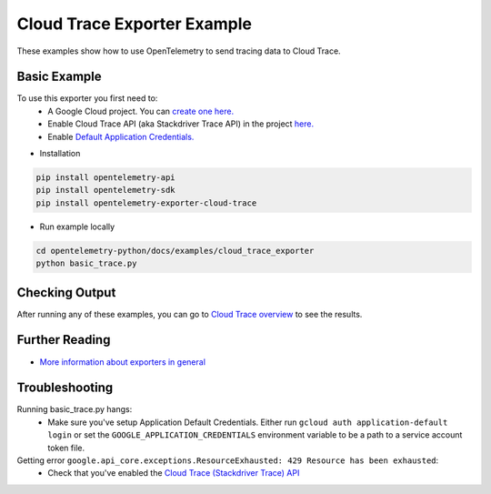 Cloud Trace Exporter Example
============================

These examples show how to use OpenTelemetry to send tracing data to Cloud Trace.


Basic Example
-------------

To use this exporter you first need to:
    * A Google Cloud project. You can `create one here. <https://console.cloud.google.com/projectcreate>`_
    * Enable Cloud Trace API (aka Stackdriver Trace API) in the project `here. <https://console.cloud.google.com/apis/library?q=cloud_trace>`_
    * Enable `Default Application Credentials. <https://developers.google.com/identity/protocols/application-default-credentials>`_

* Installation

.. code-block:: sh

    pip install opentelemetry-api
    pip install opentelemetry-sdk
    pip install opentelemetry-exporter-cloud-trace

* Run example locally

.. code-block:: sh

    cd opentelemetry-python/docs/examples/cloud_trace_exporter
    python basic_trace.py

Checking Output
--------------------------

After running any of these examples, you can go to `Cloud Trace overview <https://console.cloud.google.com/traces/list>`_ to see the results.


Further Reading
--------------------------

* `More information about exporters in general <https://opentelemetry-python.readthedocs.io/en/stable/getting-started.html#configure-exporters-to-emit-spans-elsewhere>`_

Troubleshooting
--------------------------

Running basic_trace.py hangs:
    * Make sure you've setup Application Default Credentials. Either run ``gcloud auth application-default login`` or set the ``GOOGLE_APPLICATION_CREDENTIALS`` environment variable to be a path to a service account token file.
Getting error ``google.api_core.exceptions.ResourceExhausted: 429 Resource has been exhausted``:
    * Check that you've enabled the `Cloud Trace (Stackdriver Trace) API <https://console.cloud.google.com/apis/library?q=cloud_trace>`_